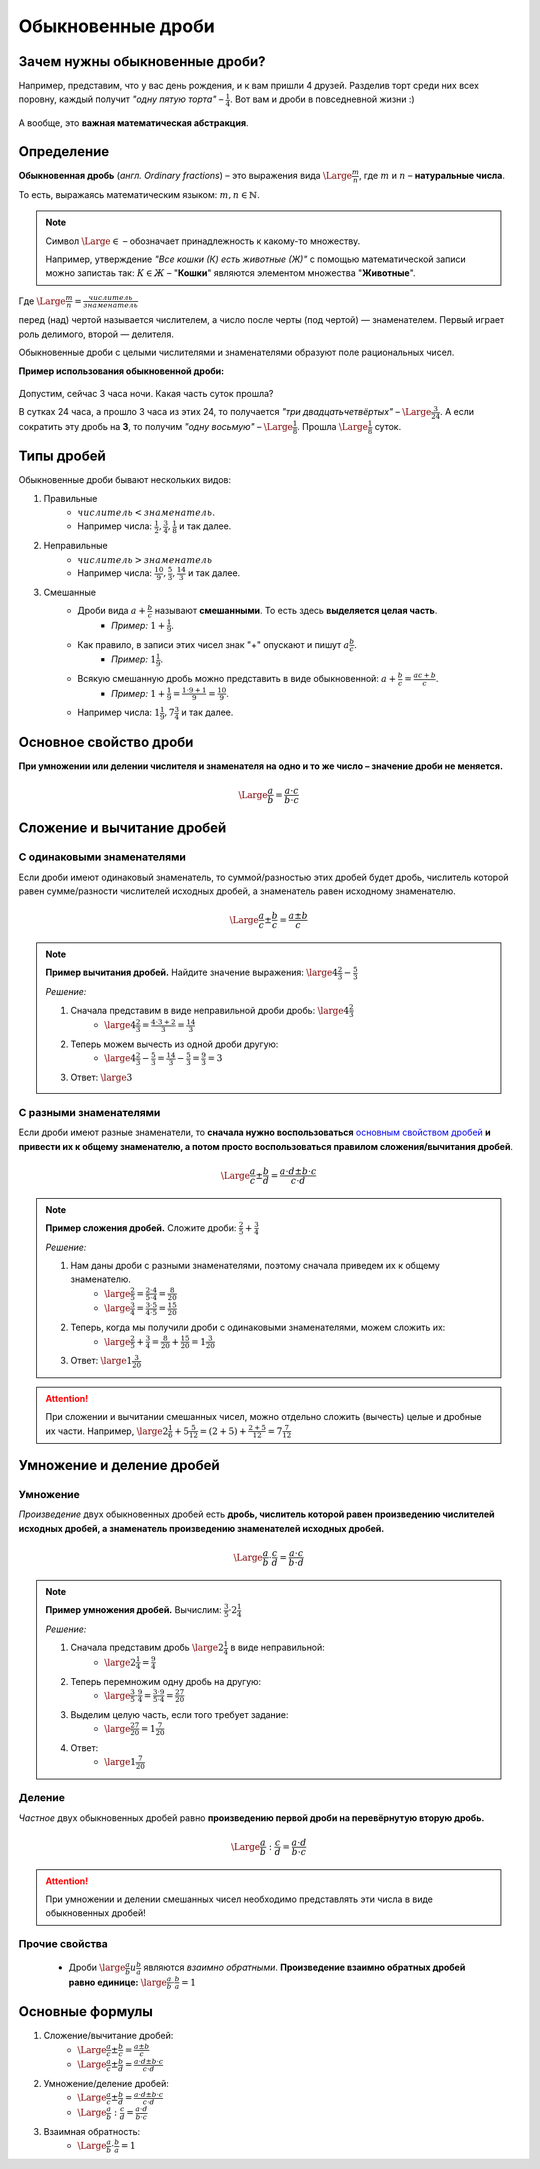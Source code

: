 ==============================
Обыкновенные дроби
==============================

Зачем нужны обыкновенные дроби?
-------------------------------
Например, представим, что у вас день рождения, и к вам пришли 4 друзей. Разделив торт среди них всех поровну, каждый получит *"одну пятую торта"* – :math:`\frac{1}{4}`. Вот вам и дроби в повседневной жизни :)

.. figure:: ../../img/cake.png
    :height: 250px
    :width: 300px
    :align: center
    :alt: 1/4 пирога

А вообще, это **важная математическая абстракция**.

Определение
-----------

**Обыкновенная дробь** (*англ. Ordinary fractions*) – это выражения вида :math:`\Large \frac{m}{n}`, где :math:`m` и :math:`n` – **натуральные числа**. 

То есть, выражаясь математическим языком: :math:`m, n \in \mathbb{N}`.

.. note::
    Символ :math:`\Large \in` – обозначает принадлежность к какому-то множеству. 

    Например, утверждение *"Все кошки (К) есть животные (Ж)"* с помощью математической записи можно запистаь так: :math:`К \in Ж` – "**Кошки**" являются элементом множества "**Животные**".

Где :math:`\Large \frac{m}{n} = \frac{числитель}{знаменатель}`

перед (над) чертой называется числителем, а число после черты (под чертой) — знаменателем. Первый играет роль делимого, второй — делителя.

Обыкновенные дроби с целыми числителями и знаменателями образуют поле рациональных чисел. 

**Пример использования обыкновенной дроби:**

.. figure:: ../../img/time.png
    :height: 200px
    :width: 200px
    :align: center
    :alt: Время на часах - 3:00

Допустим, сейчас 3 часа ночи. Какая часть суток прошла? 

В сутках 24 часа, а прошло 3 часа из этих 24, то получается *"три двадцатьчетвёртых"* – :math:`\Large \frac{3}{24}`. А если сократить эту дробь на **3**, то получим *"одну восьмую"* – :math:`\Large \frac{1}{8}`. Прошла :math:`\Large \frac{1}{8}` суток.

Типы дробей
-----------
Обыкновенные дроби бывают нескольких видов:

1. Правильные
    * :math:`числитель < знаменатель`.
    * Например числа: :math:`\frac{1}{2}, \frac{3}{4}, \frac{1}{8}` и так далее.
2. Неправильные
    * :math:`числитель > знаменатель`
    * Например числа: :math:`\frac{10}{9}, \frac{5}{3}, \frac{14}{3}` и так далее.
3. Смешанные
    * Дроби вида :math:`a + \frac{b}{c}` называют **смешанными**. То есть здесь **выделяется целая часть**.
        * *Пример:* :math:`1 + \frac{1}{9}`.
    * Как правило, в записи этих чисел знак "+" опускают и пишут :math:`a\frac{b}{c}`.
        * *Пример:* :math:`1\frac{1}{9}`.
    * Всякую смешанную дробь можно представить в виде обыкновенной: :math:`a + \frac{b}{c} = \frac{ac + b}{c}`.
        * *Пример:* :math:`1 + \frac{1}{9} = \frac{1 \cdot 9 + 1}{9} = \frac{10}{9}`.
    * Например числа: :math:`1\frac{1}{9}, 7\frac{3}{4}` и так далее.

Основное свойство дроби
-----------------------

**При умножении или делении числителя и знаменателя на одно и то же число – значение дроби не меняется.**

.. math::
    \Large
    \frac{a}{b} = \frac{a \cdot c}{b \cdot c}

.. raw:: html

    <br><br>

Сложение и вычитание дробей
---------------------------

С одинаковыми знаменателями
~~~~~~~~~~~~~~~~~~~~~~~~~~~
Если дроби имеют одинаковый знаменатель, то суммой/разностью этих дробей будет дробь, числитель которой равен сумме/разности числителей исходных дробей, а знаменатель равен исходному знаменателю.

.. math::
    \Large
    \frac{a}{c} \pm \frac{b}{c} = \frac{a \pm b}{c}

.. note::

    **Пример вычитания дробей.** Найдите значение выражения: :math:`\large 4\frac{2}{3} - \frac{5}{3}`

    *Решение:*

    1. Сначала представим в виде неправильной дроби дробь: :math:`\large 4\frac{2}{3}`
        * :math:`\large 4\frac{2}{3} = \frac{4 \cdot 3 + 2}{3} = \frac{14}{3}`
    2. Теперь можем вычесть из одной дроби другую:
        * :math:`\large 4 \frac{2}{3} - \frac{5} {3} = \frac{14} {3} - \frac{5} {3} = \frac{9} {3} = 3`
    3. Ответ: :math:`\large 3`

С разными знаменателями
~~~~~~~~~~~~~~~~~~~~~~~
Если дроби имеют разные знаменатели, то **сначала нужно воспользоваться** `основным свойством дробей <#id5>`_ **и привести их к общему знаменателю, а потом просто воспользоваться правилом сложения/вычитания дробей**.

.. math::
    \Large
    \frac{a}{c} \pm \frac{b}{d} = \frac{a \cdot d \pm b \cdot c}{c \cdot d}

.. note::

    **Пример сложения дробей.** Сложите дроби: :math:`\frac{2}{5} + \frac{3}{4}​`

    *Решение:*

    1. Нам даны дроби с разными знаменателями, поэтому сначала приведем их к общему знаменателю.
        * :math:`\large \frac{2}{5} = \frac{2 \cdot 4}{5 \cdot 4} = \frac{8}{20}`
        * :math:`\large \frac{3}{4} = \frac{3 \cdot 5}{4 \cdot 5} = \frac{15}{20}`
    2. Теперь, когда мы получили дроби с одинаковыми знаменателями, можем сложить их:
        * :math:`\large \frac{2}{5} + \frac{3}{4} = \frac{8}{20} + \frac{15}{20} = 1\frac{3}{20}`
    3. Ответ: :math:`\large 1\frac{3}{20}`

.. attention::
    При сложении и вычитании смешанных чисел, можно отдельно сложить (вычесть) целые и дробные их части. Например, :math:`\large 2\frac{1}{6}+5\frac{5}{12}=(2+5)+\frac{2+5}{12}=7\frac{7}{12}`

Умножение и деление дробей
--------------------------

Умножение
~~~~~~~~~
*Произведение* двух обыкновенных дробей есть **дробь, числитель которой равен произведению числителей исходных дробей, а знаменатель произведению знаменателей исходных дробей.**

.. math::
    \Large
    \frac{a}{b} \cdot \frac{c}{d} = \frac{a \cdot c}{b \cdot d}

.. note::

    **Пример умножения дробей.** Вычислим: :math:`\frac{3}{5} \cdot 2\frac{1}{4}​`

    *Решение:*

    1. Сначала представим дробь :math:`\large 2\frac{1}{4}` в виде неправильной:
        * :math:`\large 2\frac{1}{4} = \frac{9}{4}`
    2. Теперь перемножим одну дробь на другую:
        * :math:`\large \frac{3}{5} \cdot \frac{9}{4}​ = \frac{3 \cdot 9}{5 \cdot 4} = \frac{27}{20}`
    3. Выделим целую часть, если того требует задание:
        * :math:`\large \frac{27}{20} = 1\frac{7}{20}`
    4. Ответ:
        * :math:`\large 1\frac{7}{20}`

Деление
~~~~~~~
*Частное* двух обыкновенных дробей равно **произведению первой дроби на перевёрнутую вторую дробь.**

.. math::
    \Large
    \frac{a}{b} : \frac{c}{d} = \frac{a \cdot d}{b \cdot c}

.. attention::

    При умножении и делении смешанных чисел необходимо представлять эти числа в виде обыкновенных дробей!

Прочие свойства
~~~~~~~~~~~~~~~

    * Дроби :math:`\large \frac{a}{b} и \frac{b}{a}` являются *взаимно обратными*. **Произведение взаимно обратных дробей равно единице:** :math:`\large \frac{a}{b} \cdot \frac{b}{a} = 1`

Основные формулы
----------------
1. Сложение/вычитание дробей:
    * :math:`\Large \frac{a}{c} \pm \frac{b}{c} = \frac{a \pm b}{c}`
    * :math:`\Large \frac{a}{c} \pm \frac{b}{d} = \frac{a \cdot d \pm b \cdot c}{c \cdot d}`
2. Умножение/деление дробей:
    * :math:`\Large \frac{a}{c} \pm \frac{b}{d} = \frac{a \cdot d \pm b \cdot c}{c \cdot d}`
    * :math:`\Large \frac{a}{b} : \frac{c}{d} = \frac{a \cdot d}{b \cdot c}`
3. Взаимная обратность:
    * :math:`\Large \frac{a}{b} \cdot \frac{b}{a} = 1`